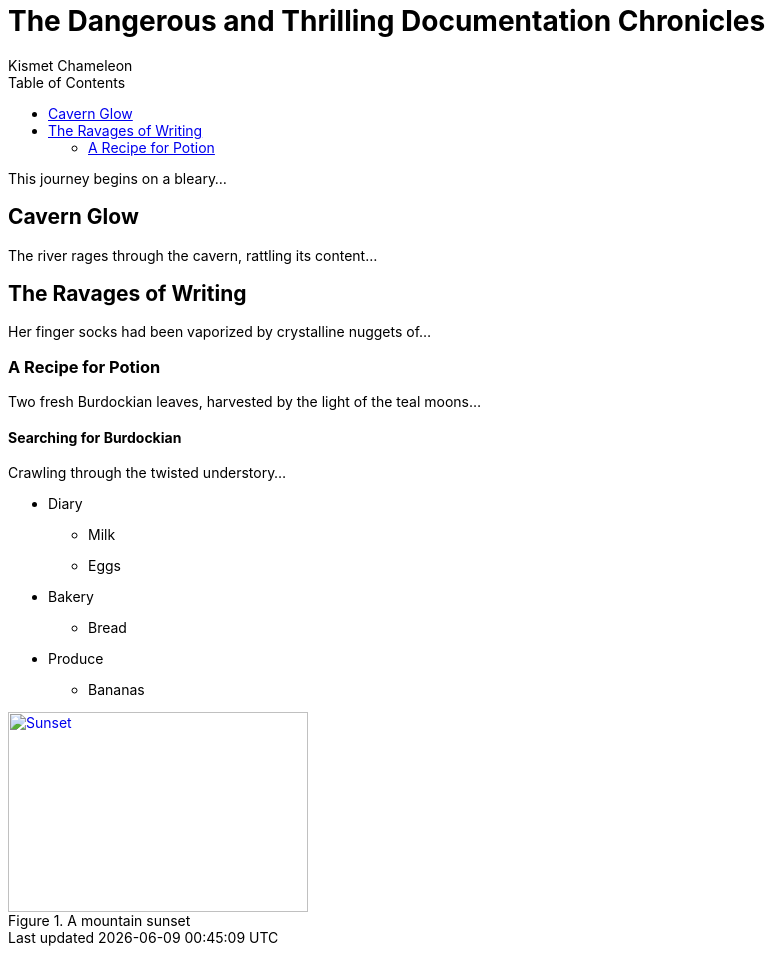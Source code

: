 = The Dangerous and Thrilling Documentation Chronicles
Kismet Chameleon
:toc: left

This journey begins on a bleary...

== Cavern Glow

The river rages through the cavern, rattling its content...

== The Ravages of Writing

Her finger socks had been vaporized by crystalline nuggets of...

=== A Recipe for Potion

Two fresh Burdockian leaves, harvested by the light of the teal moons...

==== Searching for Burdockian

Crawling through the twisted understory...

* Diary
** Milk
** Eggs
* Bakery
** Bread
* Produce
** Bananas

[[img-sunset]]
.A mountain sunset
image::https://farm6.staticflickr.com/5293/5448336655_36681dd703_z.jpg[Sunset, 300, 200, link="http://www.flickr.com/photos/javh/5448336655"]